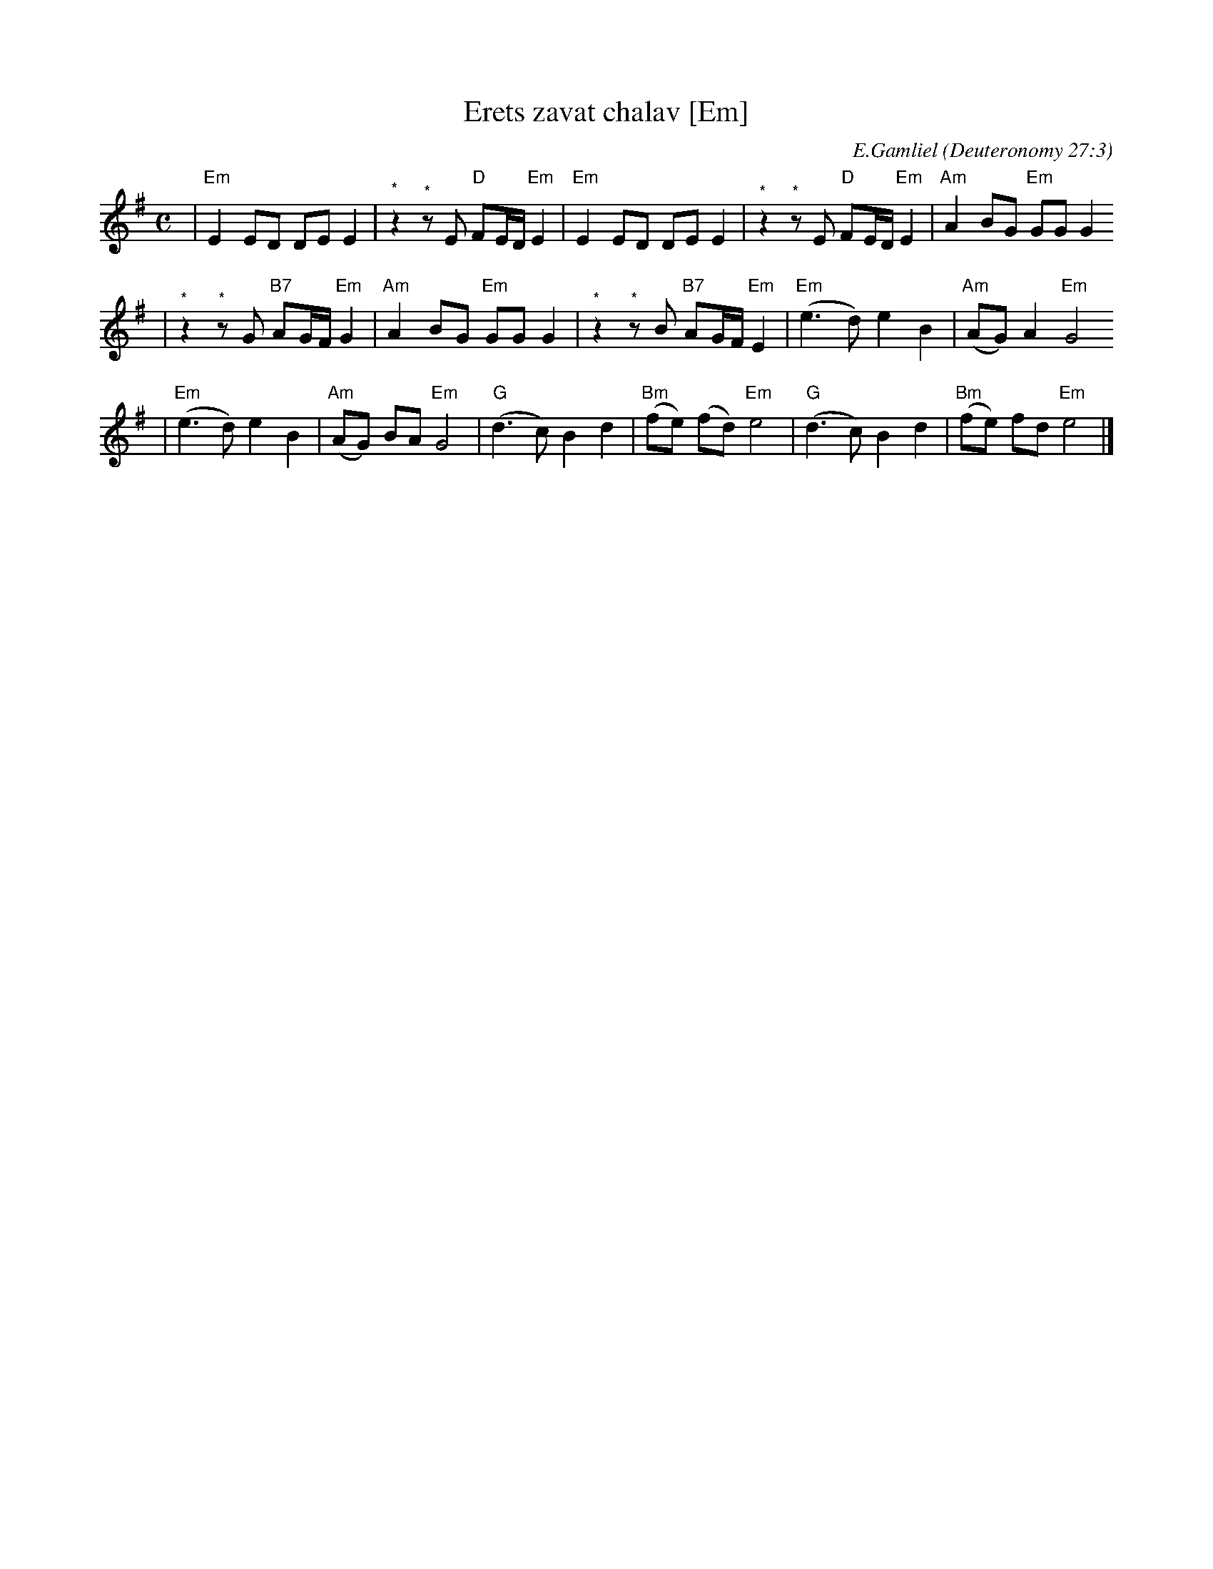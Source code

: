 X: 209
T: Erets zavat chalav [Em]
C: E.Gamliel
O: Deuteronomy 27:3
N: May be played as a 2-part round
M: C
L: 1/8
K: Em
| "Em"E2 ED DE E2 | "^*"z2 "^*"zE "D"FE/D/ "Em"E2 \
|  "Em"E2 ED DE E2 | "^*"z2 "^*"zE "D"FE/D/ "Em"E2 \
| "Am"A2 BG "Em"GG G2
| "^*"z2 "^*"zG "B7"AG/F/ "Em"G2 \
| "Am"A2 BG "Em"GG G2 | "^*"z2 "^*"zB "B7"AG/F/ "Em"E2 \
|"Em"(e3 d)  e2 B2 | "Am"(AG) A2 "Em"G4
| "Em"(e3 d)  e2 B2 | "Am"(AG) BA "Em"G4 \
| "G"(d3 c) B2 d2 | "Bm"(fe) (fd) "Em"e4 \
| "G"(d3 c) B2 d2 | "Bm"(fe)  fd  "Em"e4 |]
